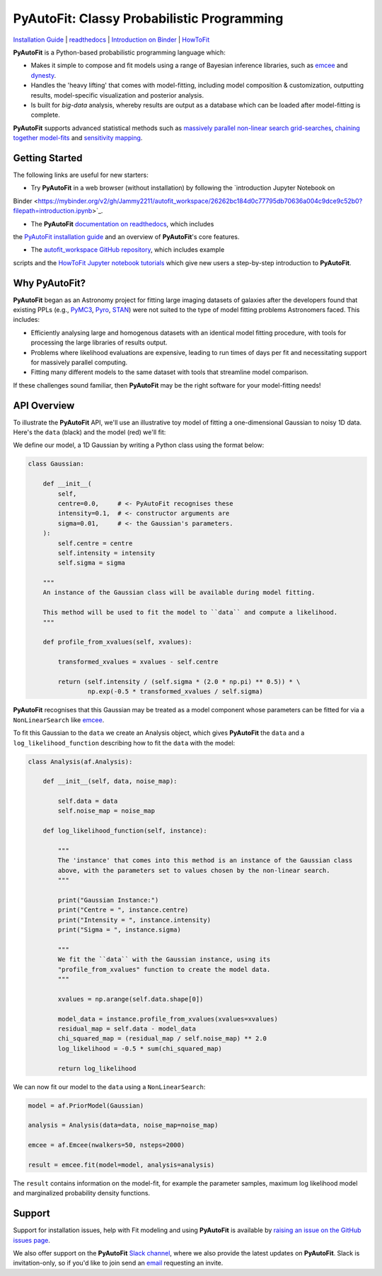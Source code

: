 PyAutoFit: Classy Probabilistic Programming
===========================================

.. |binder| image:: https://mybinder.org/badge_logo.svg
   :target: https://mybinder.org/v2/gh/Jammy2211/autofit_workspace/HEAD

.. |JOSS| image:: https://joss.theoj.org/papers/10.21105/joss.02550/status.svg
   :target: https://doi.org/10.21105/joss.02550

|binder| |JOSS|

`Installation Guide <https://pyautofit.readthedocs.io/en/latest/installation/overview.html>`_ |
`readthedocs <https://pyautofit.readthedocs.io/en/latest/index.html>`_ |
`Introduction on Binder <https://mybinder.org/v2/gh/Jammy2211/autofit_workspace/26262bc184d0c77795db70636a004c9dce9c52b0?filepath=introduction.ipynb>`_ |
`HowToFit <https://pyautofit.readthedocs.io/en/latest/howtofit/howtofit.html>`_

**PyAutoFit** is a Python-based probabilistic programming language which:

- Makes it simple to compose and fit models using a range of Bayesian inference libraries, such as `emcee <https://github.com/dfm/emcee>`_ and `dynesty <https://github.com/joshspeagle/dynesty>`_.

- Handles the 'heavy lifting' that comes with model-fitting, including model composition & customization, outputting results, model-specific visualization and posterior analysis.

- Is built for *big-data* analysis, whereby results are output as a database which can be loaded after model-fitting is complete.

**PyAutoFit** supports advanced statistical methods such as `massively parallel non-linear search grid-searches <https://pyautofit.readthedocs.io/en/latest/features/search_grid_search.html>`_, `chaining together model-fits <https://pyautofit.readthedocs.io/en/latest/features/search_chaining.html>`_  and `sensitivity mapping <https://pyautofit.readthedocs.io/en/latest/features/sensitivity_mapping.html>`_.

Getting Started
---------------

The following links are useful for new starters:

- Try **PyAutoFit** in a web browser (without installation) by following the `introduction Jupyter Notebook on
Binder <https://mybinder.org/v2/gh/Jammy2211/autofit_workspace/26262bc184d0c77795db70636a004c9dce9c52b0?filepath=introduction.ipynb>`_.

- The **PyAutoFit** `documentation on readthedocs <https://pyautofit.readthedocs.io/en/latest>`_, which includes
the `PyAutoFit installation guide <https://pyautofit.readthedocs.io/en/latest/installation/overview.html>`_ and
an overview of **PyAutoFit**'s core features.

- The `autofit_workspace GitHub repository <https://github.com/Jammy2211/autofit_workspace>`_, which includes example
scripts and the `HowToFit Jupyter notebook tutorials <https://github.com/Jammy2211/autofit_workspace/tree/master/notebooks/howtofit>`_
which give new users a step-by-step introduction to **PyAutoFit**.

Why PyAutoFit?
--------------

**PyAutoFit** began as an Astronomy project for fitting large imaging datasets of galaxies after the developers found that existing PPLs
(e.g., `PyMC3 <https://github.com/pymc-devs/pymc3>`_, `Pyro <https://github.com/pyro-ppl/pyro>`_, `STAN <https://github.com/stan-dev/stan>`_)
were not suited to the type of model fitting problems Astronomers faced. This includes:

- Efficiently analysing large and homogenous datasets with an identical model fitting procedure, with tools for processing the large libraries of results output.

- Problems where likelihood evaluations are expensive, leading to run times of days per fit and necessitating support for massively parallel computing.

- Fitting many different models to the same dataset with tools that streamline model comparison.

If these challenges sound familiar, then **PyAutoFit** may be the right software for your model-fitting needs!

API Overview
------------

To illustrate the **PyAutoFit** API, we'll use an illustrative toy model of fitting a one-dimensional Gaussian to
noisy 1D data. Here's the ``data`` (black) and the model (red) we'll fit:

.. image:: https://raw.githubusercontent.com/rhayes777/PyAutoFit/master/toy_model_fit.png
  :width: 400
  :alt: Alternative text

We define our model, a 1D Gaussian by writing a Python class using the format below:

.. code-block:: python

    class Gaussian:

        def __init__(
            self,
            centre=0.0,     # <- PyAutoFit recognises these
            intensity=0.1,  # <- constructor arguments are
            sigma=0.01,     # <- the Gaussian's parameters.
        ):
            self.centre = centre
            self.intensity = intensity
            self.sigma = sigma

        """
        An instance of the Gaussian class will be available during model fitting.

        This method will be used to fit the model to ``data`` and compute a likelihood.
        """

        def profile_from_xvalues(self, xvalues):

            transformed_xvalues = xvalues - self.centre

            return (self.intensity / (self.sigma * (2.0 * np.pi) ** 0.5)) * \
                    np.exp(-0.5 * transformed_xvalues / self.sigma)

**PyAutoFit** recognises that this Gaussian may be treated as a model component whose parameters can be fitted for via
a ``NonLinearSearch`` like `emcee <https://github.com/dfm/emcee>`_.

To fit this Gaussian to the ``data`` we create an Analysis object, which gives **PyAutoFit** the ``data`` and a
``log_likelihood_function`` describing how to fit the ``data`` with the model:

.. code-block:: python

    class Analysis(af.Analysis):

        def __init__(self, data, noise_map):

            self.data = data
            self.noise_map = noise_map

        def log_likelihood_function(self, instance):

            """
            The 'instance' that comes into this method is an instance of the Gaussian class
            above, with the parameters set to values chosen by the non-linear search.
            """

            print("Gaussian Instance:")
            print("Centre = ", instance.centre)
            print("Intensity = ", instance.intensity)
            print("Sigma = ", instance.sigma)

            """
            We fit the ``data`` with the Gaussian instance, using its
            "profile_from_xvalues" function to create the model data.
            """

            xvalues = np.arange(self.data.shape[0])

            model_data = instance.profile_from_xvalues(xvalues=xvalues)
            residual_map = self.data - model_data
            chi_squared_map = (residual_map / self.noise_map) ** 2.0
            log_likelihood = -0.5 * sum(chi_squared_map)

            return log_likelihood

We can now fit our model to the ``data`` using a ``NonLinearSearch``:

.. code-block:: python

    model = af.PriorModel(Gaussian)

    analysis = Analysis(data=data, noise_map=noise_map)

    emcee = af.Emcee(nwalkers=50, nsteps=2000)

    result = emcee.fit(model=model, analysis=analysis)

The ``result`` contains information on the model-fit, for example the parameter samples, maximum log likelihood
model and marginalized probability density functions.

Support
-------

Support for installation issues, help with Fit modeling and using **PyAutoFit** is available by
`raising an issue on the GitHub issues page <https://github.com/rhayes777/PyAutoFit/issues>`_.

We also offer support on the **PyAutoFit** `Slack channel <https://pyautoFit.slack.com/>`_, where we also provide the 
latest updates on **PyAutoFit**. Slack is invitation-only, so if you'd like to join send 
an `email <https://github.com/Jammy2211>`_ requesting an invite.